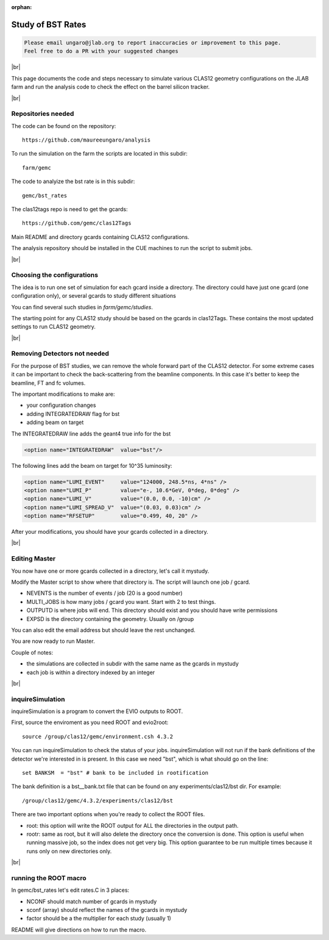 :orphan:

.. |br| raw:: html

   <br>

##################
Study of BST Rates
##################

.. code-block:: bash

	Please email ungaro@jlab.org to report inaccuracies or improvement to this page.
	Feel free to do a PR with your suggested changes

|br|

This page documents the code and steps necessary to simulate various CLAS12 geometry configurations
on the JLAB farm and run the analysis code to check the effect on the barrel silicon tracker.


|br|

Repositories needed
-------------------

The code can be found on the repository::

 https://github.com/maureeungaro/analysis

To run the simulation on the farm the scripts are located in this subdir::

 farm/gemc


The code to analyize the bst rate is in this subdir::

 gemc/bst_rates


The clas12tags repo is need to get the gcards::

 https://github.com/gemc/clas12Tags

Main README and directory gcards containing CLAS12 configurations.


The analysis repository should be installed in the CUE machines to run the script to submit jobs.

|br|

Choosing the configurations
---------------------------

The idea is to run one set of simulation for each gcard inside a directory.
The directory could have just one gcard (one configuration only), or several gcards to study different situations

You can find several such studies in *farm/gemc/studies*.

The starting point for any CLAS12 study should be based on the gcards in clas12Tags. These contains the most updated
settings to run CLAS12 geometry.


|br|


Removing Detectors not needed
-----------------------------

For the purpose of BST studies, we can remove the whole forward part of the CLAS12 detector. For some extreme cases it
can be important to check the back-scattering from the beamline components. In this case it's better to keep the beamline,
FT and fc volumes.

The important modifications to make are:

- your configuration changes
- adding INTEGRATEDRAW flag for bst
- adding beam on target


The INTEGRATEDRAW line adds the geant4 true info for the bst

.. code-block:: bash

	<option name="INTEGRATEDRAW"  value="bst"/>

The following lines add the beam on target for 10^35 luminosity:


.. code-block:: bash

    <option name="LUMI_EVENT"     value="124000, 248.5*ns, 4*ns" />
    <option name="LUMI_P"         value="e-, 10.6*GeV, 0*deg, 0*deg" />
    <option name="LUMI_V"         value="(0.0, 0.0, -10)cm" />
    <option name="LUMI_SPREAD_V"  value="(0.03, 0.03)cm" />
    <option name="RFSETUP"        value="0.499, 40, 20" />


After your modifications, you should have your gcards collected in a directory.


|br|

Editing Master
--------------

You now have one or more gcards collected in a directory, let's call it mystudy.

Modify the Master script to show where that directory is. The script will launch one job / gcard.

- NEVENTS is the number of events / job (20 is a good number)
- MULTI_JOBS is how many jobs / gcard you want. Start with 2 to test things.
- OUTPUTD is where jobs will end. This directory should exist and you should have write permissions
- EXPSD is the directory containing the geometry. Usually on /group

You can also edit the email address but should leave the rest unchanged.

You are now ready to run Master.

Couple of notes:

- the simulations are collected in subdir with the same name as the gcards in mystudy
- each job is within a directory indexed by an integer

|br|


inquireSimulation
-----------------

inquireSimulation is a program to convert the EVIO outputs to ROOT.


First, source the enviroment as you need ROOT and evio2root::

	source /group/clas12/gemc/environment.csh 4.3.2

You can run inquireSimulation to check the status of your jobs.
inquireSimulation will not run if the bank definitions of the detector we're interested in is present.
In this case we need "bst", which is what should go on the line::

 set BANKSM  = "bst" # bank to be included in rootification

The bank definition is a bst__bank.txt file that can be found on any experiments/clas12/bst dir. For example::

 /group/clas12/gemc/4.3.2/experiments/clas12/bst


There are two important options when you're ready to collect the ROOT files.

- root: this option will write the ROOT output for ALL the directories in the output path.
- rootr: same as root, but it will also delete the directory once the conversion is done. This option is useful when running massive job, so the index does not get very big. This option guarantee to be run multiple times because it runs only on new directories only.


|br|

running the ROOT macro
----------------------

In  gemc/bst_rates let's edit rates.C in 3 places:

- NCONF should match number of gcards in mystudy
- sconf (array) should reflect the names of the gcards in mystudy
- factor should be a the multiplier for each study (usually 1)


README will give directions on how to run the macro.
